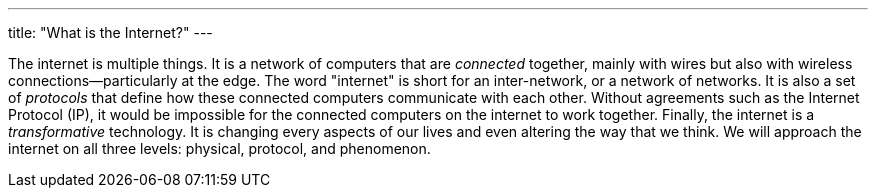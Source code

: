 ---
title: "What is the Internet?"
---

The internet is multiple things.
//
It is a network of computers that are _connected_ together, mainly with wires
but also with wireless connections--particularly at the edge.
//
The word "internet" is short for an inter-network, or a network of networks.
//
It is also a set of _protocols_ that define how these connected computers
communicate with each other.
//
Without agreements such as the Internet Protocol (IP), it would be impossible
for the connected computers on the internet to work together.
//
Finally, the internet is a _transformative_ technology.
//
It is changing every aspects of our lives and even altering the way that we
think.
//
We will approach the internet on all three levels: physical, protocol, and
phenomenon.
